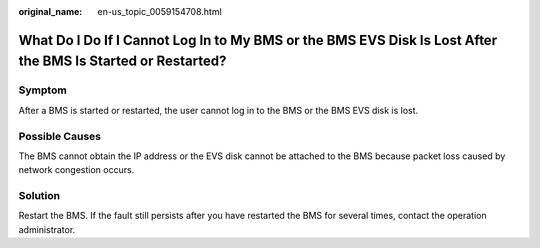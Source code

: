 :original_name: en-us_topic_0059154708.html

.. _en-us_topic_0059154708:

What Do I Do If I Cannot Log In to My BMS or the BMS EVS Disk Is Lost After the BMS Is Started or Restarted?
============================================================================================================

Symptom
-------

After a BMS is started or restarted, the user cannot log in to the BMS or the BMS EVS disk is lost.

Possible Causes
---------------

The BMS cannot obtain the IP address or the EVS disk cannot be attached to the BMS because packet loss caused by network congestion occurs.

Solution
--------

Restart the BMS. If the fault still persists after you have restarted the BMS for several times, contact the operation administrator.
